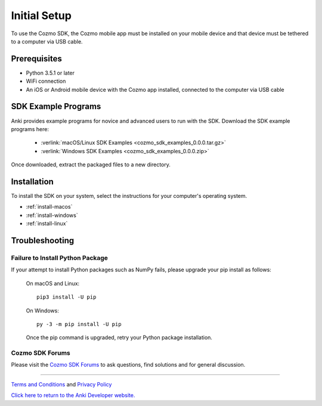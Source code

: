 .. _initial:

#############
Initial Setup
#############

To use the Cozmo SDK, the Cozmo mobile app must be installed on your mobile device and that device must be tethered to a computer via USB cable.

-------------
Prerequisites
-------------

* Python 3.5.1 or later
* WiFi connection
* An iOS or Android mobile device with the Cozmo app installed, connected to the computer via USB cable

--------------------
SDK Example Programs
--------------------

Anki provides example programs for novice and advanced users to run with the SDK. Download the SDK example programs here:

  * :verlink:`macOS/Linux SDK Examples <cozmo_sdk_examples_0.0.0.tar.gz>`

  * :verlink:`Windows SDK Examples <cozmo_sdk_examples_0.0.0.zip>`

Once downloaded, extract the packaged files to a new directory.

------------
Installation
------------

To install the SDK on your system, select the instructions for your computer's operating system.

* :ref:`install-macos`
* :ref:`install-windows`
* :ref:`install-linux`

..

.. _trouble:

---------------
Troubleshooting
---------------

^^^^^^^^^^^^^^^^^^^^^^^^^^^^^^^^^
Failure to Install Python Package
^^^^^^^^^^^^^^^^^^^^^^^^^^^^^^^^^

If your attempt to install Python packages such as NumPy fails, please upgrade your pip install as follows:

    On macOS and Linux::

        pip3 install -U pip

    On Windows::

        py -3 -m pip install -U pip

    Once the pip command is upgraded, retry your Python package installation.

^^^^^^^^^^^^^^^^
Cozmo SDK Forums
^^^^^^^^^^^^^^^^

Please visit the `Cozmo SDK Forums <https://forums.anki.bot/>`_ to ask questions, find solutions and for general discussion.

----

`Terms and Conditions <https://anki.bot/policies/terms-of-service>`_ and `Privacy Policy <https://anki.bot/policies/privacy-policy>`_

`Click here to return to the Anki Developer website. <http://developer.anki.bot>`_
